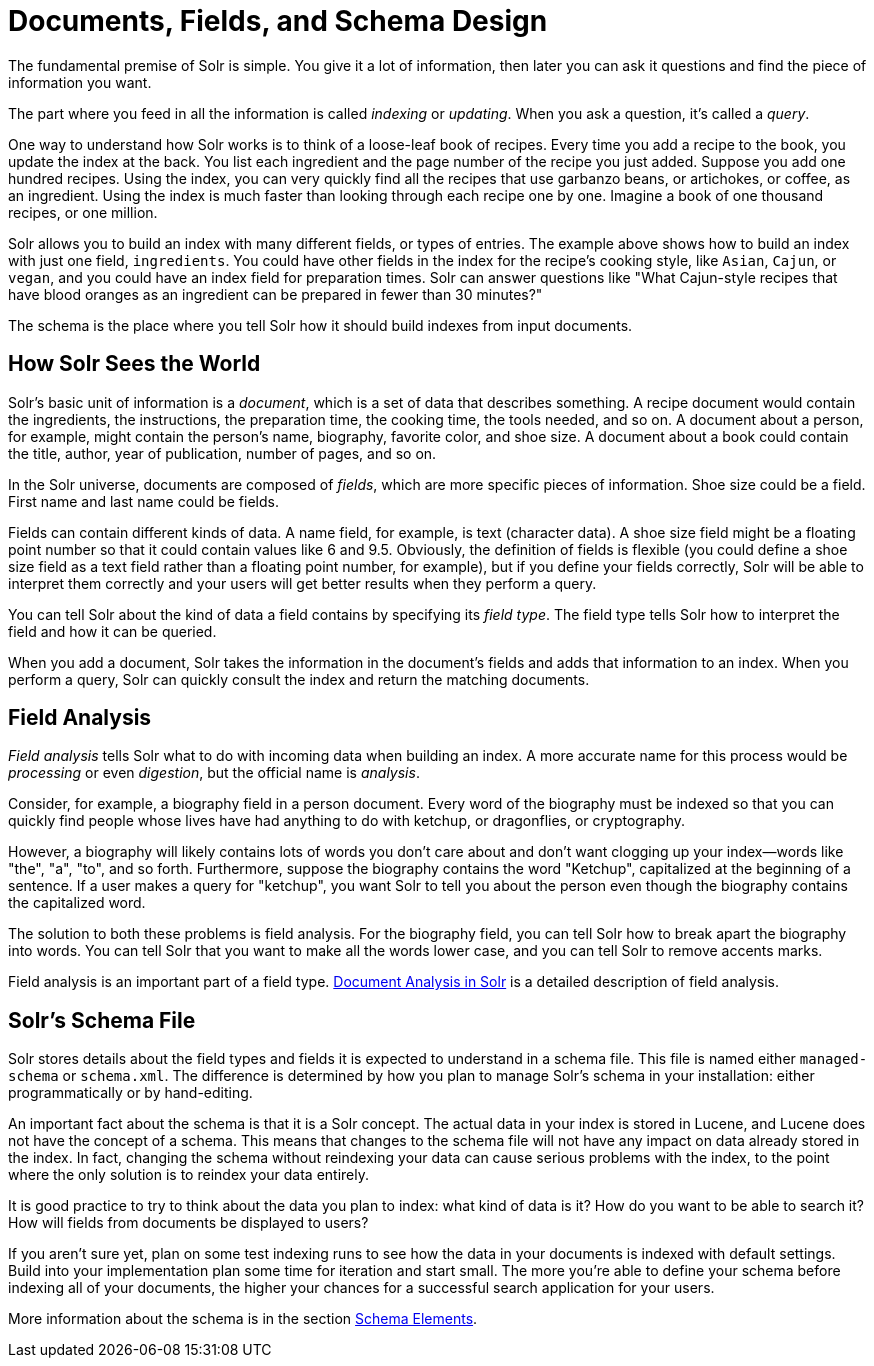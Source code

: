 = Documents, Fields, and Schema Design
// Licensed to the Apache Software Foundation (ASF) under one
// or more contributor license agreements.  See the NOTICE file
// distributed with this work for additional information
// regarding copyright ownership.  The ASF licenses this file
// to you under the Apache License, Version 2.0 (the
// "License"); you may not use this file except in compliance
// with the License.  You may obtain a copy of the License at
//
//   http://www.apache.org/licenses/LICENSE-2.0
//
// Unless required by applicable law or agreed to in writing,
// software distributed under the License is distributed on an
// "AS IS" BASIS, WITHOUT WARRANTIES OR CONDITIONS OF ANY
// KIND, either express or implied.  See the License for the
// specific language governing permissions and limitations
// under the License.

[.lead]
The fundamental premise of Solr is simple.
You give it a lot of information, then later you can ask it questions and find the piece of information you want.

The part where you feed in all the information is called _indexing_ or _updating_. When you ask a question, it's called a _query_.

One way to understand how Solr works is to think of a loose-leaf book of recipes.
Every time you add a recipe to the book, you update the index at the back.
You list each ingredient and the page number of the recipe you just added.
Suppose you add one hundred recipes.
Using the index, you can very quickly find all the recipes that use garbanzo beans, or artichokes, or coffee, as an ingredient.
Using the index is much faster than looking through each recipe one by one.
Imagine a book of one thousand recipes, or one million.

Solr allows you to build an index with many different fields, or types of entries.
The example above shows how to build an index with just one field, `ingredients`.
You could have other fields in the index for the recipe's cooking style, like `Asian`, `Cajun`, or `vegan`, and you could have an index field for preparation times.
Solr can answer questions like "What Cajun-style recipes that have blood oranges as an ingredient can be prepared in fewer than 30 minutes?"

The schema is the place where you tell Solr how it should build indexes from input documents.

== How Solr Sees the World

Solr's basic unit of information is a _document_, which is a set of data that describes something.
A recipe document would contain the ingredients, the instructions, the preparation time, the cooking time, the tools needed, and so on.
A document about a person, for example, might contain the person's name, biography, favorite color, and shoe size.
A document about a book could contain the title, author, year of publication, number of pages, and so on.

In the Solr universe, documents are composed of _fields_, which are more specific pieces of information.
Shoe size could be a field.
First name and last name could be fields.

Fields can contain different kinds of data.
A name field, for example, is text (character data).
A shoe size field might be a floating point number so that it could contain values like 6 and 9.5.
Obviously, the definition of fields is flexible (you could define a shoe size field as a text field rather than a floating point number, for example), but if you define your fields correctly, Solr will be able to interpret them correctly and your users will get better results when they perform a query.

You can tell Solr about the kind of data a field contains by specifying its _field type_.
The field type tells Solr how to interpret the field and how it can be queried.

When you add a document, Solr takes the information in the document's fields and adds that information to an index.
When you perform a query, Solr can quickly consult the index and return the matching documents.

== Field Analysis

_Field analysis_ tells Solr what to do with incoming data when building an index.
A more accurate name for this process would be _processing_ or even _digestion_, but the official name is _analysis_.

Consider, for example, a biography field in a person document.
Every word of the biography must be indexed so that you can quickly find people whose lives have had anything to do with ketchup, or dragonflies, or cryptography.

However, a biography will likely contains lots of words you don't care about and don't want clogging up your index—words like "the", "a", "to", and so forth.
Furthermore, suppose the biography contains the word "Ketchup", capitalized at the beginning of a sentence.
If a user makes a query for "ketchup", you want Solr to tell you about the person even though the biography contains the capitalized word.

The solution to both these problems is field analysis.
For the biography field, you can tell Solr how to break apart the biography into words.
You can tell Solr that you want to make all the words lower case, and you can tell Solr to remove accents marks.

Field analysis is an important part of a field type.
<<document-analysis.adoc#,Document Analysis in Solr>> is a detailed description of field analysis.

== Solr's Schema File

Solr stores details about the field types and fields it is expected to understand in a schema file.
This file is named either `managed-schema` or `schema.xml`.
The difference is determined by how you plan to manage Solr's schema in your installation: either programmatically or by hand-editing.

An important fact about the schema is that it is a Solr concept.
The actual data in your index is stored in Lucene, and Lucene does not have the concept of a schema.
This means that changes to the schema file will not have any impact on data already stored in the index.
In fact, changing the schema without reindexing your data can cause serious problems with the index, to the point where the only solution is to reindex your data entirely.

It is good practice to try to think about the data you plan to index: what kind of data is it?
How do you want to be able to search it?
How will fields from documents be displayed to users?

If you aren't sure yet, plan on some test indexing runs to see how the data in your documents is indexed with default settings.
Build into your implementation plan some time for iteration and start small.
The more you're able to define your schema before indexing all of your documents, the higher your chances for a successful search application for your users.

More information about the schema is in the section <<schema-elements.adoc#,Schema Elements>>.
